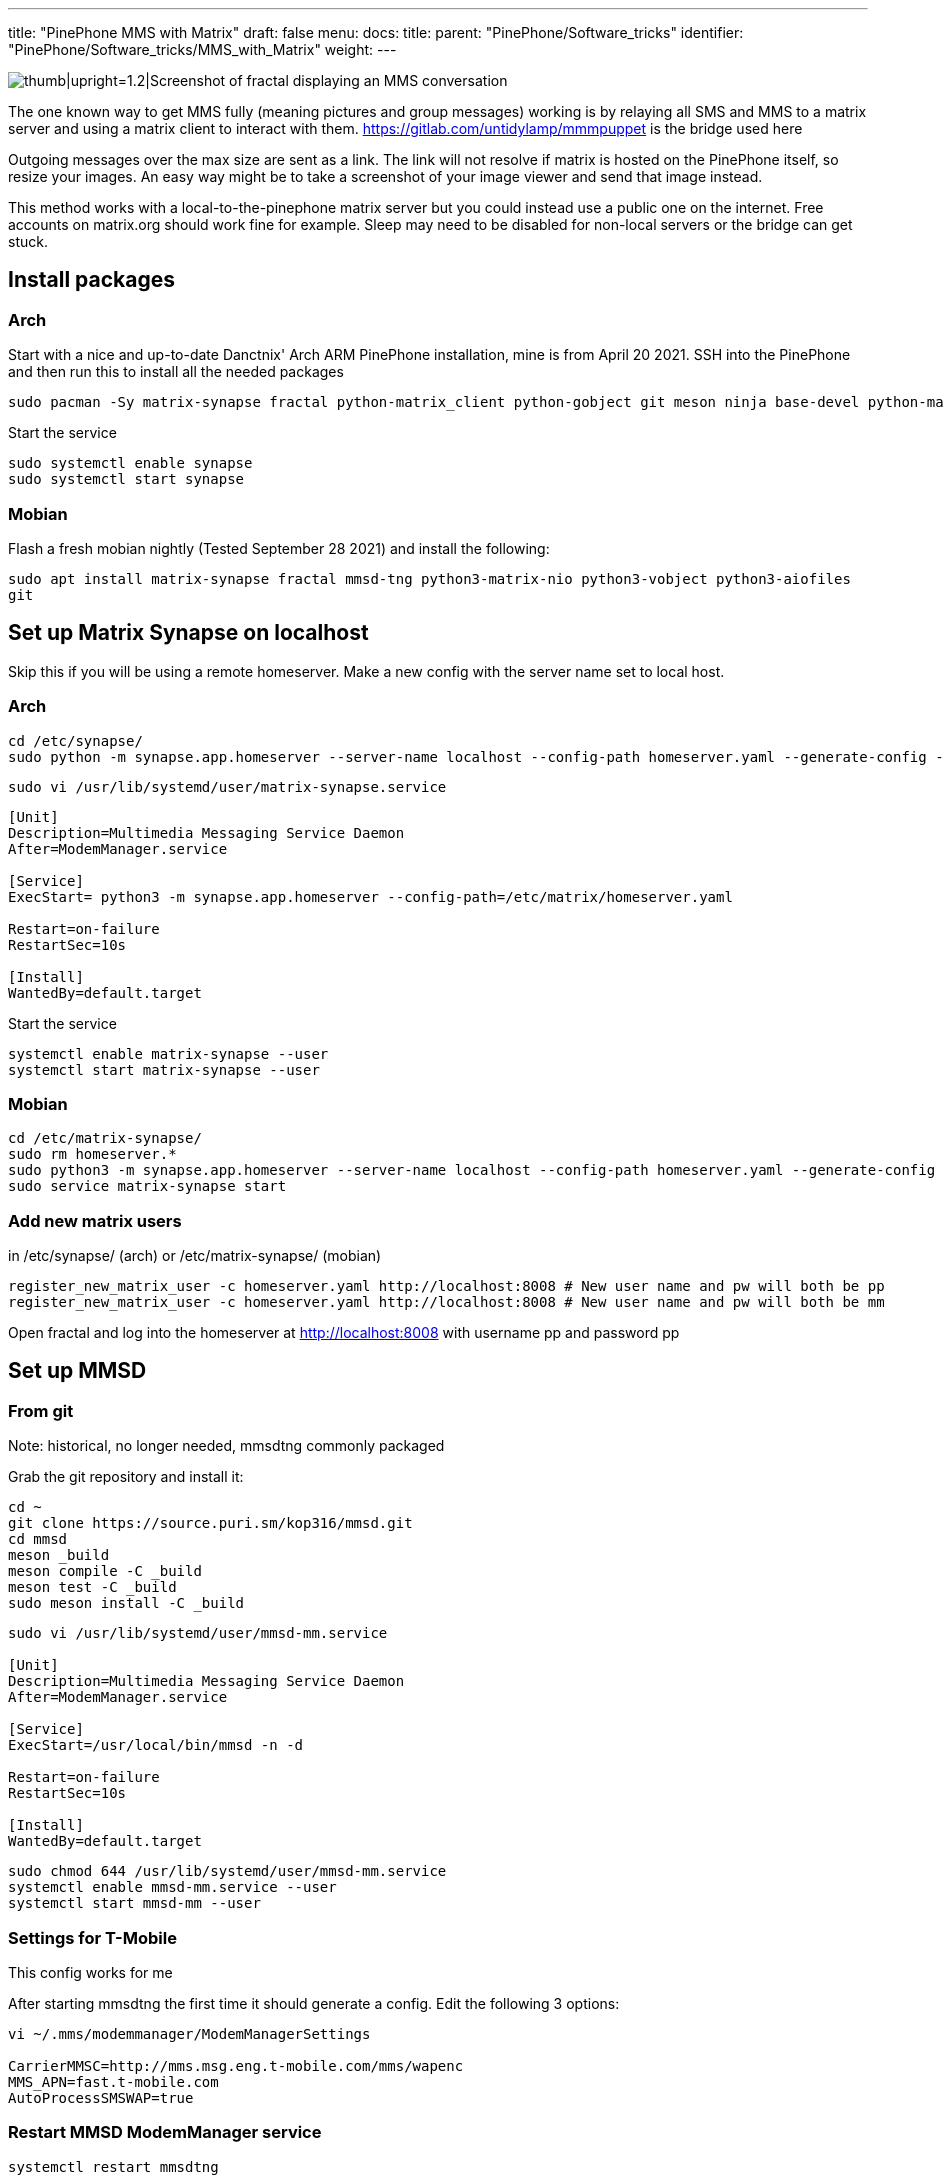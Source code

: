 ---
title: "PinePhone MMS with Matrix"
draft: false
menu:
  docs:
    title:
    parent: "PinePhone/Software_tricks"
    identifier: "PinePhone/Software_tricks/MMS_with_Matrix"
    weight: 
---

image:/documentation/images/Pinephonematrixfractalmmsscreenshot.jpg[thumb|upright=1.2|Screenshot of fractal displaying an MMS conversation,title="thumb|upright=1.2|Screenshot of fractal displaying an MMS conversation"]

The one known way to get MMS fully (meaning pictures and group messages) working is by relaying all SMS and MMS to a matrix server and using a matrix client to interact with them. https://gitlab.com/untidylamp/mmmpuppet is the bridge used here

Outgoing messages over the max size are sent as a link. The link will not resolve if matrix is hosted on the PinePhone itself, so resize your images. An easy way might be to take a screenshot of your image viewer and send that image instead.

This method works with a local-to-the-pinephone matrix server but you could instead use a public one on the internet. Free accounts on matrix.org should work fine for example. Sleep may need to be disabled for non-local servers or the bridge can get stuck.

== Install packages

=== Arch
Start with a nice and up-to-date Danctnix' Arch ARM PinePhone installation, mine is from April 20 2021. SSH into the PinePhone and then run this to install all the needed packages

```
sudo pacman -Sy matrix-synapse fractal python-matrix_client python-gobject git meson ninja base-devel python-matrix-nio python-dbus
```

Start the service

 sudo systemctl enable synapse
 sudo systemctl start synapse

=== Mobian

Flash a fresh mobian nightly (Tested September 28 2021) and install the following:

`sudo apt install matrix-synapse fractal mmsd-tng python3-matrix-nio python3-vobject python3-aiofiles git`

== Set up Matrix Synapse on localhost

Skip this if you will be using a remote homeserver. Make a new config with the server name set to local host.

=== Arch

 cd /etc/synapse/
 sudo python -m synapse.app.homeserver --server-name localhost --config-path homeserver.yaml --generate-config --report-stats=no

 sudo vi /usr/lib/systemd/user/matrix-synapse.service

```
[Unit]
Description=Multimedia Messaging Service Daemon
After=ModemManager.service

[Service]
ExecStart= python3 -m synapse.app.homeserver --config-path=/etc/matrix/homeserver.yaml

Restart=on-failure
RestartSec=10s

[Install]
WantedBy=default.target
```

Start the service

 systemctl enable matrix-synapse --user
 systemctl start matrix-synapse --user

=== Mobian

 cd /etc/matrix-synapse/
 sudo rm homeserver.*
 sudo python3 -m synapse.app.homeserver --server-name localhost --config-path homeserver.yaml --generate-config --report-stats=no
 sudo service matrix-synapse start

=== Add new matrix users

in /etc/synapse/ (arch) or /etc/matrix-synapse/ (mobian)

 register_new_matrix_user -c homeserver.yaml http://localhost:8008 # New user name and pw will both be pp
 register_new_matrix_user -c homeserver.yaml http://localhost:8008 # New user name and pw will both be mm

Open fractal and log into the homeserver at http://localhost:8008 with username pp and password pp

== Set up MMSD


=== From git


Note: historical, no longer needed, mmsdtng commonly packaged

Grab the git repository and install it:

```
cd ~
git clone https://source.puri.sm/kop316/mmsd.git
cd mmsd
meson _build
meson compile -C _build
meson test -C _build
sudo meson install -C _build
```

```
sudo vi /usr/lib/systemd/user/mmsd-mm.service

[Unit]
Description=Multimedia Messaging Service Daemon
After=ModemManager.service

[Service]
ExecStart=/usr/local/bin/mmsd -n -d

Restart=on-failure
RestartSec=10s

[Install]
WantedBy=default.target
```

```
sudo chmod 644 /usr/lib/systemd/user/mmsd-mm.service
systemctl enable mmsd-mm.service --user
systemctl start mmsd-mm --user
```

=== Settings for T-Mobile

This config works for me

After starting mmsdtng the first time it should generate a config. Edit the following 3 options:
```
vi ~/.mms/modemmanager/ModemManagerSettings

CarrierMMSC=http://mms.msg.eng.t-mobile.com/mms/wapenc
MMS_APN=fast.t-mobile.com
AutoProcessSMSWAP=true
```

=== Restart MMSD ModemManager service

 systemctl restart mmsdtng

== Install MMS bridge

Grab it from git and put things in places

```
cd ~
git clone https://gitlab.com/untidylamp/mmmpuppet.git
cd mmmpuppet
chmod +x mmmpuppet.py
sudo cp mmm*.py /usr/local/bin/
mkdir -p $HOME/.config/mmm/
cp conf.json.sample $HOME/.config/mmm/conf.json
```

=== Configure MMS bridge

This will mostly take care of editing the config for you if you are running a local matrix server.

```
sed -i 's^"https://matrix-client.matrix.org"^"http://localhost:8008"^' $HOME/.config/mmm/conf.json
sed -i 's^"@bot_account:matrix.org"^"@mm:localhost"^' $HOME/.config/mmm/conf.json
sed -i 's^"Change_me"^"mm"^' $HOME/.config/mmm/conf.json
sed -i 's^"@your_accounts:matrix.org"^"@pp:localhost"^' $HOME/.config/mmm/conf.json
```

You actually have to fill these two out yourself. I put "US" and my +1 and rest of 10 digit number.

```
vi  $HOME/.config/mmm/conf.json

"cell_number":      "+15554441234",
"cell_country":     "CA",
```

Now we need to run it once to process the config file and remove secrets (It will say it has done this and exit on first run)

 /usr/local/bin/mmmpuppet.py

check it out now

 cat $HOME/.config/mmm/conf.json

If it doesn't change the file to remove all the linebreaks then it didn't like it. Figure out why by looking at the log file.

 cat ~/.config/mmm/mmmpuppet.log

Go fix whatever went wrong. Which should be nothing. You should have seen a message like this as output before it returns you to a prompt:

 Login successful. Config updated with token. Run again to start bridge.

=== Set up MMS bridge service

Make systemd unit

```
sudo vi /usr/lib/systemd/user/mmmpuppet.service

[Unit]
Description=Starts mmmpuppet interface
After=mmsd-mm.service

[Service]
ExecStart=/usr/bin/python3 /usr/local/bin/mmmpuppet.py
Restart=on-failure
RestartSec=10s

[Install]
WantedBy=default.target
```

and start it

```
sudo chmod 644 /usr/lib/systemd/user/mmmpuppet.service
systemctl enable mmmpuppet.service --user
systemctl start mmmpuppet.service --user
```

See if services are running:

 ps aux | grep mm

It should show something like this even after reboot

```
alarm       6374  0.0  0.3 235364  7752 ?        Ssl  22:44   0:00 /usr/local/bin/mmsd -n -d
alarm       6825  9.8  2.7 224976 54188 ?        Ssl  22:52   0:05 /usr/bin/python3 /usr/local/bin/mmmpuppet.py
```

== Remove Chatty

For Arch use Pacman to remove Chatty.

Mobian:

 apt remove chatty

== Don't forget to enable data

You can get SMS but not MMS with mobile data off

== Launch fractal

Log in with this homeserver

 http://localhost:8008

username `pp` and password `pp`

Logins are not saved. You need to add a new item named login to the gnome keyring manually to fix it. See: https://wiki.mobian.org/doku.php?id=fractal

Basically apt install seahorse, open "passwords and keys" in the app drawer, click new (plus), select password keyring, and name it "login" (all lower no quotes). Then autologin will work as it should.

== Done

At this point if you get a message a new room should be created by the bridge bot which you will be invited to. You can start a new conversation by creating a new room, setting the topic with phone numbers of participants, and then inviting the mm user. See the mmmpuppet readme for examples.

== Other clients

*quaternion* also seems to work but has clunky UI issues. Might work better with scaling


